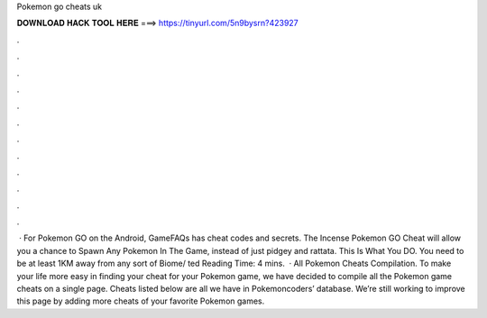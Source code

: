 Pokemon go cheats uk

𝐃𝐎𝐖𝐍𝐋𝐎𝐀𝐃 𝐇𝐀𝐂𝐊 𝐓𝐎𝐎𝐋 𝐇𝐄𝐑𝐄 ===> https://tinyurl.com/5n9bysrn?423927

.

.

.

.

.

.

.

.

.

.

.

.

 · For Pokemon GO on the Android, GameFAQs has cheat codes and secrets. The Incense Pokemon GO Cheat will allow you a chance to Spawn Any Pokemon In The Game, instead of just pidgey and rattata. This Is What You DO. You need to be at least 1KM away from any sort of Biome/ ted Reading Time: 4 mins.  · All Pokemon Cheats Compilation. To make your life more easy in finding your cheat for your Pokemon game, we have decided to compile all the Pokemon game cheats on a single page. Cheats listed below are all we have in Pokemoncoders’ database. We’re still working to improve this page by adding more cheats of your favorite Pokemon games.